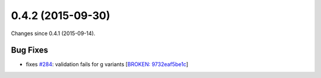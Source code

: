 
0.4.2 (2015-09-30)
##################

Changes since 0.4.1 (2015-09-14).

Bug Fixes
$$$$$$$$$

* fixes `#284 <https://github.com/biocommons/hgvs/issues/284/>`_: validation fails for g variants [`BROKEN: 9732eaf5be1c <https://github.com/biocommons/hgvs/commit/9732eaf5be1c>`_]
